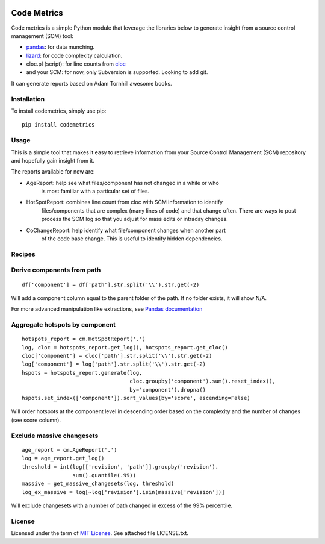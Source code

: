 .. image:: https://img.shields.io/pypi/v/codemetrics.svg
    :target: https://pypi.org/pypi/codemetrics/
    :alt: PyPi version

.. image:: https://img.shields.io/pypi/pyversions/codemetrics.svg
    :target: https://pypi.org/pypi/codemetrics/
    :alt: Python compatibility

.. image:: https://img.shields.io/travis/elmotec/codemetrics.svg
    :target: https://travis-ci.org/elmotec/codemetrics
    :alt: Build Status

.. image:: https://img.shields.io/pypi/dm/codemetrics.svg
    :alt: PyPi
    :target: https://pypi.python.org/pypi/codemetrics

============
Code Metrics
============

Code metrics is a simple Python module that leverage the libraries below to 
generate insight from a source control management (SCM) tool:

- pandas_: for data munching.
- lizard_: for code complexity calculation.
- cloc.pl (script): for line counts from cloc_
- and your SCM: for now, only Subversion is supported. Looking to add git.

It can generate reports based on Adam Tornhill awesome books.


Installation
------------

To install codemetrics, simply use pip:

::

  pip install codemetrics



Usage
-----

This is a simple tool that makes it easy to retrieve information from your
Source Control Management (SCM) repository and hopefully gain insight from it.

The reports available for now are:

- AgeReport: help see what files/component has not changed in a while or who
             is most familiar with a particular set of files.
- HotSpotReport: combines line count from cloc with SCM information to identify
                 files/components that are complex (many lines of code) and that
                 change often. There are ways to post process the SCM log so
                 that you adjust for mass edits or intraday changes.
- CoChangeReport: help identify what file/component changes when another part
                  of the code base change. This is useful to identify hidden
                  dependencies.


Recipes
-------

Derive components from path
---------------------------

::

    df['component'] = df['path'].str.split('\\').str.get(-2)


Will add a component column equal to the parent folder of the path. If no
folder exists, it will show N/A.

For more advanced manipulation like extractions, see `Pandas documentation`_


Aggregate hotspots by component
-------------------------------

::

    hotspots_report = cm.HotSpotReport('.')
    log, cloc = hotspots_report.get_log(), hotspots_report.get_cloc()
    cloc['component'] = cloc['path'].str.split('\\').str.get(-2)
    log['component'] = log['path'].str.split('\\').str.get(-2)
    hspots = hotspots_report.generate(log,
                                      cloc.groupby('component').sum().reset_index(),
                                      by='component').dropna()
    hspots.set_index(['component']).sort_values(by='score', ascending=False)


Will order hotspots at the component level in descending order based on the 
complexity and the number of changes (see score column).

Exclude massive changesets
--------------------------

::

    age_report = cm.AgeReport('.')
    log = age_report.get_log()
    threshold = int(log[['revision', 'path']].groupby('revision').
                    sum().quantile(.99))
    massive = get_massive_changesets(log, threshold)
    log_ex_massive = log[~log['revision'].isin(massive['revision'])]


Will exclude changesets with a number of path changed in excess of the 99%
percentile.

License
-------

Licensed under the term of `MIT License`_. See attached file LICENSE.txt.

.. _lizard: https://github.com/terryyin/lizard
.. _pandas: https://pandas.pydata.org/
.. _cloc: http://cloc.sourceforge.net/
.. _Pandas documentation: https://pandas.pydata.org/pandas-docs/stable/text.html
.. _MIT License: https://en.wikipedia.org/wiki/MIT_License
